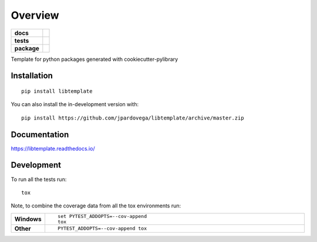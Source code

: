========
Overview
========

.. start-badges

.. list-table::
    :stub-columns: 1

    * - docs
      - |docs|
    * - tests
      - | |travis|
        | |codecov|
    * - package
      - | |version| |wheel| |supported-versions| |supported-implementations|
        | |commits-since|
.. |docs| image:: https://readthedocs.org/projects/libtemplate/badge/?style=flat
    :target: https://libtemplate.readthedocs.io/
    :alt: Documentation Status

.. |travis| image:: https://api.travis-ci.com/jpardovega/libtemplate.svg?branch=master
    :alt: Travis-CI Build Status
    :target: https://travis-ci.com/github/jpardovega/libtemplate

.. .. |requires| image:: https://requires.io/github/jpardovega/libtemplate/requirements.svg?branch=master
..     :alt: Requirements Status
..     :target: https://requires.io/github/jpardovega/libtemplate/requirements/?branch=master

.. |codecov| image:: https://codecov.io/gh/jpardovega/libtemplate/branch/master/graphs/badge.svg?branch=master
    :alt: Coverage Status
    :target: https://codecov.io/github/jpardovega/libtemplate

.. |version| image:: https://img.shields.io/pypi/v/libtemplate.svg
    :alt: PyPI Package latest release
    :target: https://pypi.org/project/libtemplate

.. |wheel| image:: https://img.shields.io/pypi/wheel/libtemplate.svg
    :alt: PyPI Wheel
    :target: https://pypi.org/project/libtemplate

.. |supported-versions| image:: https://img.shields.io/pypi/pyversions/libtemplate.svg
    :alt: Supported versions
    :target: https://pypi.org/project/libtemplate

.. |supported-implementations| image:: https://img.shields.io/pypi/implementation/libtemplate.svg
    :alt: Supported implementations
    :target: https://pypi.org/project/libtemplate

.. |commits-since| image:: https://img.shields.io/github/commits-since/jpardovega/libtemplate/v0.0.6.svg
    :alt: Commits since latest release
    :target: https://github.com/jpardovega/libtemplate/compare/v0.0.1...master



.. end-badges

Template for python packages generated with cookiecutter-pylibrary

Installation
============

::

    pip install libtemplate

You can also install the in-development version with::

    pip install https://github.com/jpardovega/libtemplate/archive/master.zip


Documentation
=============


https://libtemplate.readthedocs.io/


Development
===========

To run all the tests run::

    tox

Note, to combine the coverage data from all the tox environments run:

.. list-table::
    :widths: 10 90
    :stub-columns: 1

    - - Windows
      - ::

            set PYTEST_ADDOPTS=--cov-append
            tox

    - - Other
      - ::

            PYTEST_ADDOPTS=--cov-append tox
